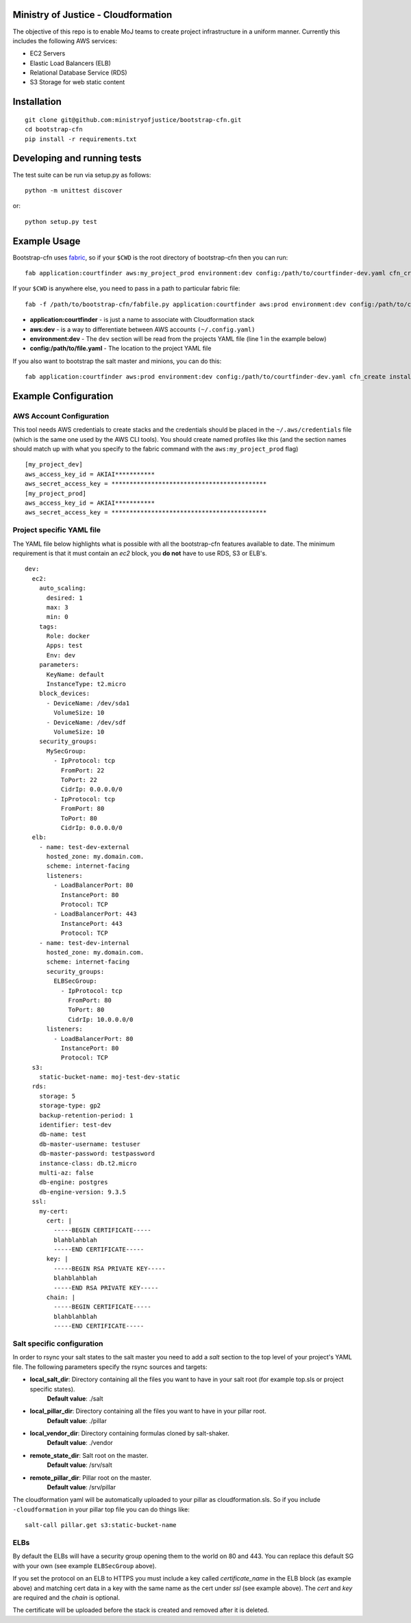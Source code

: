 .. image:: https://travis-ci.org/ministryofjustice/bootstrap-cfn.svg
    :target: https://travis-ci.org/ministryofjustice/bootstrap-cfn

.. image:: https://coveralls.io/repos/ministryofjustice/bootstrap-cfn/badge.svg?branch=master
    :target: https://coveralls.io/r/ministryofjustice/bootstrap-cfn?branch=master

Ministry of Justice - Cloudformation
=====================================

The objective of this repo is to enable MoJ teams to create project infrastructure in a uniform manner. Currently this includes the following AWS services:

- EC2 Servers
- Elastic Load Balancers (ELB)
- Relational Database Service (RDS)
- S3 Storage for web static content

Installation
=============
::

    git clone git@github.com:ministryofjustice/bootstrap-cfn.git
    cd bootstrap-cfn
    pip install -r requirements.txt


Developing and running tests
=============================

The test suite can be run via setup.py as follows::

    python -m unittest discover

or::

    python setup.py test


Example Usage
==============

Bootstrap-cfn uses `fabric <http://www.fabfile.org/>`_, so if your ``$CWD`` is the root directory of bootstrap-cfn then you can run::

    fab application:courtfinder aws:my_project_prod environment:dev config:/path/to/courtfinder-dev.yaml cfn_create


If your ``$CWD`` is anywhere else, you need to pass in a path to particular fabric file::

    fab -f /path/to/bootstrap-cfn/fabfile.py application:courtfinder aws:prod environment:dev config:/path/to/courtfinder-dev.yaml cfn_create


- **application:courtfinder** - is just a name to associate with Cloudformation stack
- **aws:dev** - is a way to differentiate between AWS accounts ``(~/.config.yaml)``
- **environment:dev** - The ``dev`` section will be read from the projects YAML file (line 1 in the example below)
- **config:/path/to/file.yaml** - The location to the project YAML file

If you also want to bootstrap the salt master and minions, you can do this::

    fab application:courtfinder aws:prod environment:dev config:/path/to/courtfinder-dev.yaml cfn_create install_master install_minions


Example Configuration
======================
AWS Account Configuration
++++++++++++++++++++++++++

This tool needs AWS credentials to create stacks and the credentials should be placed in the ``~/.aws/credentials`` file (which is the same one used by the AWS CLI tools). You should create named profiles like this (and the section names should match up with what you specify to the fabric command with the ``aws:my_project_prod`` flag) ::


    [my_project_dev]
    aws_access_key_id = AKIAI***********
    aws_secret_access_key = *******************************************
    [my_project_prod]
    aws_access_key_id = AKIAI***********
    aws_secret_access_key = *******************************************


Project specific YAML file
+++++++++++++++++++++++++++
The YAML file below highlights what is possible with all the bootstrap-cfn features available to date. The minimum requirement is that it must contain an *ec2* block, you **do not** have to use RDS, S3 or ELB's.

::

    dev:
      ec2:
        auto_scaling:
          desired: 1
          max: 3
          min: 0
        tags:
          Role: docker
          Apps: test
          Env: dev
        parameters:
          KeyName: default
          InstanceType: t2.micro
        block_devices:
          - DeviceName: /dev/sda1
            VolumeSize: 10
          - DeviceName: /dev/sdf
            VolumeSize: 10
        security_groups:
          MySecGroup:
            - IpProtocol: tcp
              FromPort: 22
              ToPort: 22
              CidrIp: 0.0.0.0/0
            - IpProtocol: tcp
              FromPort: 80
              ToPort: 80
              CidrIp: 0.0.0.0/0
      elb:
        - name: test-dev-external
          hosted_zone: my.domain.com.
          scheme: internet-facing
          listeners:
            - LoadBalancerPort: 80
              InstancePort: 80
              Protocol: TCP
            - LoadBalancerPort: 443
              InstancePort: 443
              Protocol: TCP
        - name: test-dev-internal
          hosted_zone: my.domain.com.
          scheme: internet-facing
          security_groups:
            ELBSecGroup:
              - IpProtocol: tcp
                FromPort: 80
                ToPort: 80
                CidrIp: 10.0.0.0/0
          listeners:
            - LoadBalancerPort: 80
              InstancePort: 80
              Protocol: TCP
      s3:
        static-bucket-name: moj-test-dev-static
      rds:
        storage: 5
        storage-type: gp2
        backup-retention-period: 1
        identifier: test-dev
        db-name: test
        db-master-username: testuser
        db-master-password: testpassword
        instance-class: db.t2.micro
        multi-az: false
        db-engine: postgres
        db-engine-version: 9.3.5
      ssl:
        my-cert:
          cert: |
            -----BEGIN CERTIFICATE-----
            blahblahblah
            -----END CERTIFICATE-----
          key: |
            -----BEGIN RSA PRIVATE KEY-----
            blahblahblah
            -----END RSA PRIVATE KEY-----
          chain: |
            -----BEGIN CERTIFICATE-----
            blahblahblah
            -----END CERTIFICATE-----


Salt specific configuration
++++++++++++++++++++++++++++

In order to rsync your salt states to the salt master you need to add a `salt` section to the top level of your project's YAML file. The following parameters specify the rsync sources and targets:

- **local_salt_dir**: Directory containing all the files you want to have in your salt root (for example top.sls or project specific states). 
    **Default value**: ./salt
- **local_pillar_dir**: Directory containing all the files you want to have in your pillar root. 
    **Default value**: ./pillar
- **local_vendor_dir**: Directory containing formulas cloned by salt-shaker.
    **Default value**: ./vendor
- **remote_state_dir**: Salt root on the master.
    **Default value**: /srv/salt
- **remote_pillar_dir**: Pillar root on the master.
    **Default value**: /srv/pillar

The cloudformation yaml will be automatically uploaded to your pillar as cloudformation.sls. So if you include ``-cloudformation`` in your pillar top file you can do things like:

::

    salt-call pillar.get s3:static-bucket-name

ELBs
++++++++++++++++++++
By default the ELBs will have a security group opening them to the world on 80 and 443. You can replace this default SG with your own (see example ``ELBSecGroup`` above).

If you set the protocol on an ELB to HTTPS you must include a key called `certificate_name` in the ELB block (as example above) and matching cert data in a key with the same name as the cert under `ssl` (see example above). The `cert` and `key` are required and the `chain` is optional.

The certificate will be uploaded before the stack is created and removed after it is deleted.
